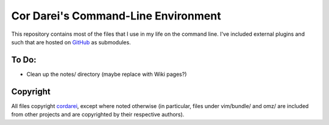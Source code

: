 .. vim: set tw=72 filetype=rst:

====================================
Cor Darei's Command-Line Environment
====================================

This repository contains most of the files that I use in my life on the
command line. I've included external plugins and such that are hosted on
GitHub_ as submodules.


To Do:
~~~~~~

- Clean up the notes/ directory (maybe replace with Wiki pages?)


Copyright
~~~~~~~~~

All files copyright cordarei_, except where noted otherwise (in
particular, files under vim/bundle/ and omz/ are included from other
projects and are copyrighted by their respective authors).

.. _GitHub: http://github.com/
.. _cordarei: http://github.com/cordarei/
